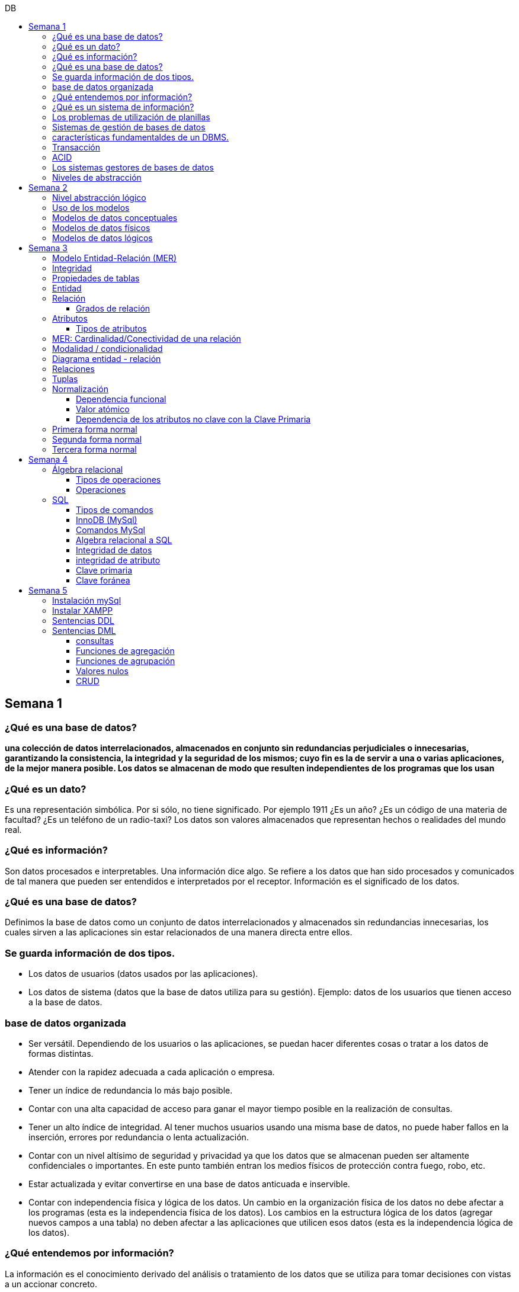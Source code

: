 :toc: left
:toclevels: 4
:toc-title: DB
:imagesdir: ./images

== Semana 1

=== ¿Qué es una base de datos?

*una colección de datos interrelacionados, almacenados en conjunto sin redundancias perjudiciales o innecesarias, garantizando la consistencia, la integridad y la seguridad de los mismos; cuyo fin es la de servir a una o varias aplicaciones, de la mejor manera posible. Los datos se almacenan de modo que resulten independientes de los programas que los usan*


=== ¿Qué es un dato?

Es una representación simbólica.
Por si sólo, no tiene significado. Por ejemplo 1911 ¿Es un año? ¿Es un código de una materia de facultad? ¿Es un teléfono de un radio-taxi?
Los datos son valores almacenados que representan hechos o realidades del mundo real.

=== ¿Qué es información?

Son datos procesados e interpretables. Una información dice algo.
Se refiere a los datos que han sido procesados y comunicados de tal manera que pueden ser entendidos e interpretados por el receptor. Información es el significado de los datos.

=== ¿Qué es una base de datos?
Definimos la base de datos como un conjunto de datos interrelacionados y almacenados sin redundancias innecesarias, los cuales sirven a las aplicaciones sin estar relacionados de una manera directa entre ellos.

=== Se guarda información de dos tipos.

* Los datos de usuarios (datos usados por las aplicaciones).
* Los datos de sistema (datos que la base de datos utiliza para su gestión). Ejemplo: datos de los usuarios que tienen acceso a la base de datos.

=== base de datos organizada

* Ser versátil. Dependiendo de los usuarios o las aplicaciones, se puedan hacer diferentes cosas o tratar a los datos de formas distintas. 
* Atender con la rapidez adecuada a cada aplicación o empresa.
* Tener un índice de redundancia lo más bajo posible. 
* Contar con una alta capacidad de acceso para ganar el mayor tiempo posible en la realización de consultas. 
* Tener un alto índice de integridad. Al tener muchos usuarios usando una misma base de datos, no puede haber fallos en la inserción, errores por redundancia o lenta actualización. 
* Contar con un nivel altísimo de seguridad y privacidad ya que los datos que se almacenan pueden ser altamente confidenciales o importantes. En este punto también entran los medios físicos de protección contra fuego, robo, etc. 
* Estar actualizada y evitar convertirse en una base de datos anticuada e inservible. 
* Contar con independencia física y lógica de los datos. Un cambio en la organización física de los datos no debe afectar a los programas (esta es la independencia física de los datos). Los cambios en la estructura lógica de los datos (agregar nuevos campos a una tabla) no deben afectar a las aplicaciones que utilicen esos datos (esta es la independencia lógica de los datos).

=== ¿Qué entendemos por información?

La información es el conocimiento derivado del análisis o tratamiento de los datos que se utiliza para tomar decisiones con vistas a un accionar concreto. 

=== ¿Qué es un sistema de información?

Un sistema de información es una colección de datos debidamente recopilados y estructurados que proporcionan información sobre la realidad. 

=== Los problemas de utilización de planillas

* Redundancia. Al no existir algún tipo de control sobre el ingreso más que el del usuario, es muy normal que existan registros duplicados y repeticiones. 
* Error de ingreso. Al hacer un ingreso manual de datos, son frecuentes los errores de tipo de letras y números, errores ortográficos, entre otros. 
* Estandarización. Es el tipo de error más común y se ejemplifica en el ingreso de fechas donde, a pesar de poder regir el formato de entrada, se ingresan otros formatos que, si bien pueden ser correctos, interfieren en la organización de la base de datos. Por ejemplo: 21-12-2021 o bien 21/02/2021, o 21/2/2021.
* Seguridad. No hay control de uso y acceso por parte de los usuarios de los datos, más que el control al archivo físico en la computadora local o servidor.

=== Sistemas de gestión de bases de datos

Un gestor de base de datos (DataBase Management System) es un sistema que permite la creación, gestión y administración de bases de datos, así como la elección y manejo de las estructuras necesarias para el almacenamiento y la búsqueda de la información del modo más eficiente posible.

=== características fundamentaldes de un DBMS.

* Es un componente de software. 
* Garantiza disponibilidad y accesibilidad. 
* Permite el acceso concurrente a los datos. 
* Asegura la integridad transaccional.
* Protege los datos y los accesos. 
* Optimiza la performance y el rendimiento.

=== Transacción

En las bases de datos, se denomina transacción a una única operación lógica.  

Por ejemplo, es una sola transacción la acción de transferir fondos de una cuenta bancaria a otra, aún cuando involucra varios cambios en distintas tablas.

=== ACID

Una transacción se dice ACID porque

* Atomicidad.  Esta propiedad determina que cada transacción es "todo o nada": si una parte de la transacción falla, todas las operaciones de la transacción se anulan y la base de datos no sufre cambios. Un sistema atómico tiene que garantizar la atomicidad en cualquier operación y situación, incluyendo fallas de alimentación eléctrica, errores y caídas del sistema. 
* Consistencia. La propiedad de consistencia asegura que cualquier transacción llevará a la base de datos de un estado válido a otro estado válido. Cualquier dato que se escriba en la base de datos tiene que ser válido de acuerdo a las reglas definidas
* Aislamiento ("Isolation" en inglés) . Esta propiedad asegura que la ejecución concurrente de las transacciones resulte en un estado del sistema que se obtendría si estas transacciones fueran ejecutadas una detrás de otra. Cada transacción debe ejecutarse en aislamiento total. Por ejemplo, si T1 y T2 se ejecutan concurrentemente, cada una deberá mantenerse independiente.
* Durabilidad. La propiedad de durabilidad significa que una vez que se confirmó una transacción (commit), quedará persistida incluso ante eventos como pérdida de alimentación eléctrica, errores y caídas del sistema. Por ejemplo, en las bases de datos relacionales, una vez que se ejecuta un grupo de sentencias SQL, los resultados tienen que almacenarse inmediatamente (incluso si la base de datos se cae en el instante posterior).

=== Los sistemas gestores de bases de datos

abreviado SGBD (Database Management System o DBMS) es:  son conjunto de programas que permiten a los usuarios acceder y modificar los datos. El propósito de un sistema de base de datos es proporcionar a los usuarios una visión abstracta de los datos. Es decir, el sistema esconde, ciertos detalles desde cómo se almacenan y mantiene los datos.

=== Niveles de abstracción

* Nivel interno o físico: El nivel más bajo de abstracción *describe cómo se almacenan realmente los datos* y da cuenta en detalle de las estructuras de datos complejas. Por ejemplo Un registro cliente, cuenta o empleado se puede describir como un bloque de posiciones almacenadas con consecutivamente (palabras o bytes). El compilador del lenguaje esconde este nivel de detalle a los programadores.
* Nivel conceptual o lógico: El este nivel de abstracción *describe qué datos se almacenan en la base de datos y qué relaciones existen entre esos datos*. La base de datos completa se describe así en términos de un número pequeño de estructuras relativamente simples. En el nivel lógico cada registro se describe mediante una definición de tipo y por la relación entre estos tipos de registros.  
* Nivel externo o de vistas: El nivel más alto de abstracción describe solo parte de la base de datos completa. Muchos usuarios del sistema de base de datos no necesitan toda la información, sino que necesitan acceder solo a una parte de ella. Para que su interacción con el sistema se simplifique, se define la abstracción del nivel de vistas. En el nivel de vistas, los usuarios ven un conjunto de programas de aplicación que esconden los detalles de los tipos de datos. Además de esconder detalles del nivel lógico de la base de datos, las vistas también proporcionan un mecanismo de seguridad para evitar que los usuarios accedan a ciertas partes de la base de datos.  


== Semana 2

=== Nivel abstracción lógico

En este nivel de abstracción, los/as administradores de bases de datos deciden que información guardar. Esta decisión consta de diferentes tareas.

* Definición de los datos. Se describen el tipo de datos. Longitud de campo todos los elementos direccionables en la base.
* Relaciones entre datos. Se definen las relaciones entre datos para enlazar tipos de registros relacionados para el procesamiento de archivos múltiples.

=== Uso de los modelos

Los modelos consisten en sistemas de diagramas o imágenes que permiten que más personas puedan participar en el diseño del sistema

El modelado de datos es el proceso de creación de una representación visual que define los sistemas de recopilación y administración de información de cualquier organización.

Ventajas: 

. Reduce los errores en el desarrollo de software de bases de datos. 
. Facilita la rapidez y eficacia en el diseño y creación de bases de datos.
. Facilita la comunicación entre los ingenieros de datos y los departamentos de inteligencia empresarial.


=== Modelos de datos conceptuales

Un modelo conceptual de datos identifica las relaciones de más alto nivel entre las diferentes entidades. Las características del modelo conceptual de datos incluyen:

. Incluye las entidades importantes y las relaciones entre ellas. 
. No se especifica ningún atributo. 
. No se especifica ninguna clave principal.

Modelar significa simplificar la realidad del negocio pero sin perder significancia de sus datos. 

image::2023-08-27T22-38-11-040Z.png[] 

=== Modelos de datos físicos

Un modelo de base de datos física muestra todas las estructuras de tabla, incluidos el nombre de columna, el tipo de datos de columna, las restricciones de columna, la clave principal, la clave externa y las relaciones entre las tablas. 

Los pasos básicos para el diseño del modelo de datos físicos son los siguientes:

* Convertir entidades en tablas. 
* Convertir relaciones en claves externas. 
* Convertir atributos en columnas. 
* Modificar el modelo de datos físicos en función de las restricciones/requisitos físicos.

image::2023-08-27T22-45-13-435Z.png[] 

=== Modelos de datos lógicos

Un modelo de datos lógicos describe los datos con el mayor detalle posible, independientemente de cómo se implementarán físicamente en la base de datos.

Las características de un modelo de datos lógicos incluyen:

. Se representan las entidades y sus relaciones.
. Se especifican los atributos para cada entidad.
. Se sitpua la clave principal para cada entidad y las claves externas (claves que identifican la relación entre diferentes entidades)
. La normalización ocurre en este nivel.

 A partir de estas caracteristicas, podemos definir y ordenar los pasos para diseñar un modelo de datos lógicos.

. Especificar claves primarias para todas las entidades. 
. Encontrar las relaciones entre diferentes entidades. 
. Describir todos los atributos para cada entidad. 
. Resolver las relaciones de muchos a muchos. 
. Normalización.

image::2023-08-27T22-47-58-250Z.png[] 

== Semana 3

=== Modelo Entidad-Relación (MER)

Representa al mundo real en un conjuntos de objetos llamadas entidades y y la relacion entre las entidades.

Se utiliza para el diseño de la base de datos el cual representa la especificación de un esquema de empresa

Representa la estructura lógica general de la base de datos. 


=== Integridad

* Integridad de entidad: ningún atributo que participe de la clave principal puede tener valores nulos
* Integridad referencial: si una entidad tiene propiedad que es clave extranjera, es decir es clave principal en otra entidad, cada valor de esa propiedad debe ser igual a algún valor de la clave principal de la segunda entidad.

=== Propiedades de tablas

. Para cada columna existe un conjunto de valores permitidos
. Cada tabla puede tener registros del mismo tipo
. Para registros distintos se usan tablas distintas
. En cada tabla debe existir una clave formada por uno o varios campos
. No puede haber campos iguales en los registros
. Cada columna de una tabla representa una relación entre un conjunto de valores
. La tabla es considerada una relación en sentido matemático

=== Entidad

Una entidad es un objeto que existe y es distinguible de otros objetos. Se expresa la distinción asociando con cada entidad al conjunto de atributos que describen el objeto.
Es un objeto del que se recoge información de interés de cara a la base de datos.

* Entidades fuertes son las que no dependen de otras entidades para existir. 
* Entidades débiles siempre dependen de otra entidad, no tienen sentido por ellas mismas.

Se los representa con un rectangulo

image::2023-09-02T19-57-24-638Z.png[] 

=== Relación

Es un vínculo entre 2 entidades. 2 Entidades participantes de una relación, son entidades participantes. A cada entidad se le asigna un nombre para poder distinguirla de las demás y saber su función dentro de un modelo.

Muestra la asociación entre entidades. Una entidad puede estar conectada a una o más relaciones pero nunca conectada  directamente a otra entidad. 


==== Grados de relación

Las propiedades de la relación son:

* Grados: 
** Grado 1: relaciona una entidad consigo misma. (Unario)
** Grado 2: relaciona 2 entidades (Binario)
** Grado n: relacionan mas de 2 entidades (Ternario cuando son 3)

image::2023-09-02T19-59-35-546Z.png[] 


=== Atributos 

Son propiedades de entidades y relaciones que toman un valor en una instancia particular. El dominio es el conjunto de valores validos que puede tomar una propiedad.

 Ejemplo: Si la entidad es “Examen”, y una propiedad es “Nota” su dominio puede ser un número del 1 al 10

==== Tipos de atributos

* Identificador único - clave primaria: conjunto de atributos (1 o más) que sirven para identificar unívocamente a cada entidad del mismo tipo
* Atributos derivables: a veces, resulta útil poder representar a determinados atributos, cuyas instancias están en función de otros atributos de la misma entidad
 
 Ejemplo: atributo edad de una persona, puede ser calculable a partir de la fecha de nacimiento

* Atributos compuestos: son aquellos atributos que tienen subatributos que con los cuales forman una jerarquía
 
 Ejemplo: Domicilio posee: Calle, Altura, CP, Localidad y Provincia

image::2023-09-02T20-31-58-762Z.png[] 

=== MER: Cardinalidad/Conectividad de una relación

Tambien se lo conoce como "Conectividad de una relación"

*Por conectividad entendemos a la cantidad de instancias de un objeto que participan en la relación con otro objeto*

* Uno a muchos (1 a N). 

image:2023-09-02T20-36-23-744Z.png[] 

* Uno a uno (1 a 1)

image::2023-09-02T20-36-46-735Z.png[] 

* Muchos a muchos (N a M)

image::2023-09-02T20-37-02-990Z.png[] 

=== Modalidad / condicionalidad

* Obligatoria: Si para todo registro de A debe existir siempre al menos un registro de B
* Optativa: Si para todo registro de A, pueden existir o no, uno o varios registros de B
* La modalidad de las relaciones se debe analizar en ambos sentidos

=== Diagrama entidad - relación

image::2023-09-02T20-46-07-567Z.png[] 

=== Relaciones


=== Tuplas

Se trata de cada una de las filas de la tabla. Es importante señalar que no se pueden tener tuplas duplicadas en una tabla. Las relaciones se representan gráficamente con rombos, dentro de ellas se coloca el nombre de la relación.

Propiedades de la relación

=== Normalización

La normalización es un mecanismo que permite que un conjunto de tablas cumpla una serie de propiedades que eviten:

* Redundancia de datos
* Anomalías de actualización
* Pérdidas de Integridad de datos

El objetivo de la normalización es construir una BD que minimice la redundancia de información; para ello es necesario reagrupar los atributos de cada tabla del modelo.

La redundancia puede generar anomalías de *inserción, borrado y modificación"

Ejemplo: 

image::2023-09-02T21-34-10-219Z.png[] 

* Anomalías de Inserción: Si se agrega un nuevo empleado, se debe indicar toda la información, incluyendo repetir el nombre del departamento donde trabaja, aunque sea un departamento ya existente en la tabla. Se debe tener especial cuidado en describir al departamento de forma similar a lo que se hubiese hecho anteriormente. Se observa que la información almacenada es incorrecta, ya que el departamento con idDepto 2 no puede tener dos nombres diferentes.  Esta situación se produce al generar redundancia de información. Cada vez que se agrega un empleado a un departamento existente, debe ingresarse el nombre del departamento, lo cual es innecesario.

* Anomalías de Borrado: si se elimina al empleado María, que trabaja en el departamento de Ventas. Al borrar esa tupla, en la misma operación se borra información del departamento donde trabaja, y como era la única empleada registrada para ese departamento, se pierde “Ventas” como departamento de la organización. 

* Anomalías de Modificación: al suponer que debemos cambiar el nombre de departamento de "Electronica y computacion" por el nombre "Tecnología", la redundancia nos obliga a cambiar varias tuplas para cambiar todos los nombres donde el 
departamento sea idDepto = 2. En el caso de algun inconveniente, la informacion del departamento puede quedar inconsistente o con falta de integridad, ya que en algunos registros puede quedar como "Electronica y computacion" y en otros como "Tecnología"

==== Dependencia funcional

La dependencia funcional se establece entre "atributos" de una "relación". Por lo tanto, dados 2 atributos a y b pertenecientes a una relación Q, se define dependencia funcional en Q si al valor de b esta relacionado a cada valor de a.

==== Valor atómico

Los valores de los atributos no son multi-valorados

==== Dependencia de los atributos no clave con la Clave Primaria

Cuando la clave primaria es compuesta, puede suceder que algunos de los atributos no clave, dependan de uno de los atributos de la clave primaria. En el que la clave primaria esta compuesta por un solo atributo, la dependencia es verdadera.


=== Primera forma normal

* Debe existir una clave principal (primaria).
* Todos los valores de atributos deben ser atómicos. Es decir, no deben haber listas, conjuntos, matrices u otros tipos de datos complejos

image::2023-09-02T22-52-10-073Z.png[] 

* No deben existir grupos de valores repetidos.

image::2023-09-02T22-52-51-991Z.png[] 

=== Segunda forma normal

* Debe estar en primera forma normal
* No deben existir dependencias funcionales parciales. Esto significa que todos los valores de las columnas de una fila deben depender de la clave primaria de dicha fila, entendiendo por clave primaria los valores de todas las columnas que la formen, en caso de ser más de una.

* Las tablas que están ajustadas a la primera forma normal, y además disponen de una clave primaria formada por una única columna con un valor indivisible, cumplen ya con la segunda forma normal. Ésta afecta exclusivamente a las tablas en las que la clave primaria está formada por los valores de dos o más columnas, debiendo asegurarse, en este caso, que todas las demás columnas son accesibles a través de la clave completa y nunca mediante una parte de esa clave. 

Ejemplo:

image::2023-09-02T23-05-24-786Z.png[] 

La clave de esta tabla es id_orden+num_art

Para acceder al artículo RAQUETA se accede a través de una parte de la clave primaria (campo num_art = 4011). Esto no está en segunda forma normal. Para llavarlo a segunda forma normal, se puede hacer 

image::2023-09-02T23-07-46-275Z.png[] 

=== Tercera forma normal

* Está en 2FN
* No deben existir dependencias transitivas entre las columnas de una tabla, lo cual significa que las columnas que no forman parte de la clave primaria deben depender sólo de la clave, nunca de otra columna no clave.

Una dependencia transitiva ocurre cuando una columna no clave depende de otra columna no clave en lugar de depender directamente de la clave primaria

Ejemplo:

image::2023-09-02T23-11-31-101Z.png[] 

El nombre del cliente y el estado no dependen de la clave primaria Id_orden, sino que dependen del atributo id_cliente

Normalización:

image::2023-09-02T23-15-09-531Z.png[] 

== Semana 4

=== Álgebra relacional

==== Tipos de operaciones

. Operaciones binarias: son las que tienen dos relaciones como operandos. Son binarias todas las operaciones, excepto la selección y la proyección.
. Operaciones unarias: son las que tienen una sola relación como operando. La selección y la proyección son unarias.
. Operaciones conjuntistas: son las que se parecen a las de teoría de conjuntos. Se trata de la unión, la intersección, la diferencia y el producto cartesiano.


==== Operaciones

* Selección: sirve para elegir algunas tuplas de una relación y eliminar el resto

image::2023-09-09T21-23-34-468Z.png[] 

* Proyección: sirve para elegir algunos atributos de una relación y eliminar el resto

image::2023-09-09T21-25-54-869Z.png[] 

* Unión: partir de dos relaciones, obtiene una nueva relación formada por todas las tuplas que están en alguna de las relaciones de partida. La unión de dos relaciones T y S se indica T ∪ S. Elimina las tuplas repetidas|.

* Intersección:  a partir de dos relaciones, obtiene una nueva relación formada por las tuplas que pertenecen a las dos relaciones de partida. La intersección de dos relaciones T y S se indica T ∩ S.

* Diferencia: obtiene una nueva relación formada por todas las tuplas que están en la primera relación y, en cambio, no están en la segunda. La diferencia entre las relaciones T y S se indica como T - S.

* Producto cartesiano: obtiene una nueva relación formada por todas las tuplas que resultan de concatenar tuplas de la primera relación con tuplas de la segunda. 

image::2023-09-09T21-40-01-701Z.png[] 

* Producto cartesiano natural: es una operación que, a partir de dos relaciones, obtiene una nueva relación formada por todas las tuplas que resultan de concatenar tuplas de la primera relación con tuplas de la segunda siempre y cuando tengan el mismo valor del atributo en común.

image::2023-09-09T21-42-29-945Z.png[] 


=== SQL

==== Tipos de comandos

|===


|DDL (Data Definition Language)     |   Definir, modificar y eliminar esquemas de relaciones.
            
                                        Crear índices, definir vistas y especificar restricciones de integridad.

                                        Ejemplos: CREATE, ALTE, DROP.
|DML (Data Manipulation Language)   |  Consulta, actualizar y eliminar los elemento creados con el DDL como tablas, índices.
            
                                        Basado en el algebra relacional
            
                                        Ejemplos: SELECT, INSERT,UPDATE, DELETE.
|DCL (Data Control Language)        |   Definir permisos de acceso a la base de datos
            
                                        Ejemplo: GRANT, REVOKE.
|===


==== InnoDB (MySql)

Es un mecanismo de almacenamiento de datos de código abierto para la base de datos MySQL, incluido como formato de tabla estándar en todas las distribuciones de MySQL a partir de las versiones 4.0. Su característica principal es que soporta transacciones de tipo ACID y bloqueo de registros e integridad referencial. InnoDB ofrece una fiabilidad y consistencia muy superior a MyISAM, la anterior tecnología de tablas de MySQL, si bien el mejor rendimiento de uno u otro formato dependerán de la aplicación específica.

==== Comandos MySql

* Create database nombre_db;
* Drop database nombre_db;
* create table Socio( 
    CodSocio int, 
    DNI varchar (10), 
    Nombre varchar (60), 
    Apellido varchar (60), 
    Direccion varchar (30), 
    Tel varchar (15), 
    constraint pkpersona primary key (CodSocio) 
    )engine=innodb; 
* alter table nombre_tabla ...
** ALTER TABLE nombre_tabla ADD FOREIGN(atributo) REFERENCES Table(Atributo); 
** ALTER TABLE nombre_tabla ADD COLUMN [atributo] [tipo de datos];
* Select [lista_atributos] from [tabla] where [predicado];

==== Algebra relacional a SQL

image::2023-09-09T22-56-13-403Z.png[] 

==== Integridad de datos

Son restricciones, controles y validaciones que diseñamos para proteger la información almacenada en la base de datos y que la misma quede libre de incoherencias según nuestro criterio y la lógica de negocio de los datos que se modelan.

*Propiedades para asegurar la integridad de los datos* 

* Tipos de dato, definiciones NULL y NOT NULL.
* Valores por omisión para campos con definiciones DEFAULT
* Propiedades IDENTITY 
* Reglas de validación con la propiedad CHECK 
* Desencadenadores (triggers)
* Índices
* Claves primarias/foráneas    

==== integridad de atributo

* Validación de las entradas en una determinada columna

Se puede asegurar la integridad de dominio restringiendo el tipo (a través de tipos de dato), el formato (a través de las restricciones CHECK y de las reglas de validación) o el rango de valores posibles (restricciones CHECK, definiciones DEFAULT, definiciones NULL y NOT NULL).

==== Clave primaria

Un atributo o a una combinación de atributos que identifica de forma única a cada fila de una tabla

Cada columna que forme parte de la clave primaria queda implícitamente definida como NOT NULL.

==== Clave foránea

Es aquella columna que existiendo como dependiente en una tabla, es a su vez clave primaria en otra tabla

Una restricción foreign key no puede modificarse, debe eliminarse y volverse a crear.

== Semana 5

=== Instalación mySql

* Bajarse mySql de www.mysql.com

* Ingresar a MySQL Community Server y luego cliquear en:

image::2023-09-14T10-48-24-407Z.png[] 

* Seleccionamos el archivo que queremos descargar:

image::2023-09-14T10-48-47-870Z.png[] 

* Descargamos el archivo:

image::2023-09-14T10-49-07-858Z.png[] 

* Version 

image::2023-09-14T10-49-34-163Z.png[] 

=== Instalar XAMPP

* Buscar y descargar XAMPP

* Uso

image::2023-09-14T10-50-38-164Z.png[] 

Ojo que si se instala el server mySql, este queda funcionando y cuando se quiere activar por este panel de control da error porque ya esta levantado

* De las dos opciones indicadas en la imagen vamos a elegir acceder al “Shell”

image::2023-09-14T11-39-57-929Z.png[] 

* Después del clic en el Shell, el entorno es el siguiente:

image::2023-09-14T11-40-53-409Z.png[] 

* Para trabajar con MySQL debemos posicionarnos en ese directorio, para ello, debemos escribir la siguiente sintaxis:
 
 mysql -u root -p

====
* Mysql => indica el directorio
* u => quiere decir usuario
* Root =>  es el usuario administrador, el que tiene todos los permisos 
* -p => quiere decir password, luego del enter se debe ingresar la contraseña que se colocó cuando se instaló la herramienta. En caso de no tener contraseña se vuelve a dar enter para posicionarnos en el directorio de mysql
====

* La consola debería quedar como se muestra en la imagen.

image::2023-09-14T11-43-09-761Z.png[] 

=== Sentencias DDL

*Crear base de dadtos"

* create database Biblioteca;
* use biblioteca;

*Crear tabla*

 create table Socio(CodSocio int, 
    DNI varchar (10), 
    Nombre varchar (60), 
    Apellido varchar (60), 
    Direccion varchar (50), 
    Tel varchar (15), 
    constraint pk_socio primary key (CodSocio)
 );

*Tabla con clave foránea (foreign key)*

 create table ejemplar (
    idEjem int auto_increment,
    codLibro int,
    NEjemplar int,
    Deteriorado boolean,
    Prestado boolean,
    constraint pk_ejemplar primary key (idEjem),
    constraint fk_ejemplar foreign key (CodLibro) references Libro (CodLibro)
 );

*pk compuesta*

 create table LibroAutor (
    CodLibro int,
    CodAutor int,
    constraint pk_LibroAutor primary key (CodLibro, CodAutor)
 );

=== Sentencias DML

==== consultas

====
*select* lista_atributos *from* tabla *where* predicado
====

* Cuadro se muestran las cláusulas básicas para manipular los datos almacenados:

[cols="15%,30%,55%"]
|===
|Operador       | Definición                                                        | Sentencia
| DISTINCT      | Elimina tuplas repetidas en el resultado.	                        | SELECT DISTINCT oficio FROM empleado;

                                                                                      Muestra una sola vez cada uno de los oficios de los empleados.
|BETWEEN         |Cuando el dominio del predicado pertenece a un rango de valores.  | SELECT codigo_c, nombre +
                                                                                        FROM empleadO + 
                                                                                        WHERE salario BETWEEN 10000 AND 1600;

                                                                                        Muestra el código y el nombre de los empleados con salario entre 10000 y 16000 pesos inclusive.

|Cambio de nombre
| Cuando se desea cambiar el nombre de las tablas en los productos
 cartesianos se empleas AS o se deja un espacio entre el nombre de
                  la tabla y su alias.
| SELECT * +
   FROM alumno A, materia M +
   WHERE A.legajo = M.legajo;

 Renombra a la tabla alumno con A y a la tabla materia con M.
|ORDER BY       | Permite ordenar el resultado de la consulta.                      | SELECT * +
                                                                                         FROM empleado +
                                                                                          WHERE salario = 15000 + 
                                                                                           ORDER BY nombre;

                                                                                      Muestra los datos de los empleados que cumplen la condición ordenadas de manera ascendente por su nombre. Para ordenarlos de manera descendente se debe agregar DESC. Se puede indicar más de una criterio de ordenación, estos van separados por coma.

|LIKE           
| Cuando necesitamos buscar tuplas que "contengan" determinada información, 
 sin necesidad de coincidir exactamente. Utiliza un comodín => %
| SELECT * +
  FROM empleado +
   WHERE nombre +
    LIKE "M%";

Muestra los datos de los empleados cuyo nombre comienza con M.

Formatos:

"Ma%" => comienza con Ma +
"%Ma%" => contiene Ma +
"%Ma" => termina con Ma +


|===


==== Funciones de agregación

image::2023-09-14T21-33-39-382Z.png[] 

==== Funciones de agrupación 

image::2023-09-14T21-34-05-902Z.png[] 

==== Valores nulos

image::2023-09-14T21-38-15-039Z.png[] 

==== CRUD

Create, Read, Update, Delete

image::2023-09-14T21-38-40-775Z.png[] 



